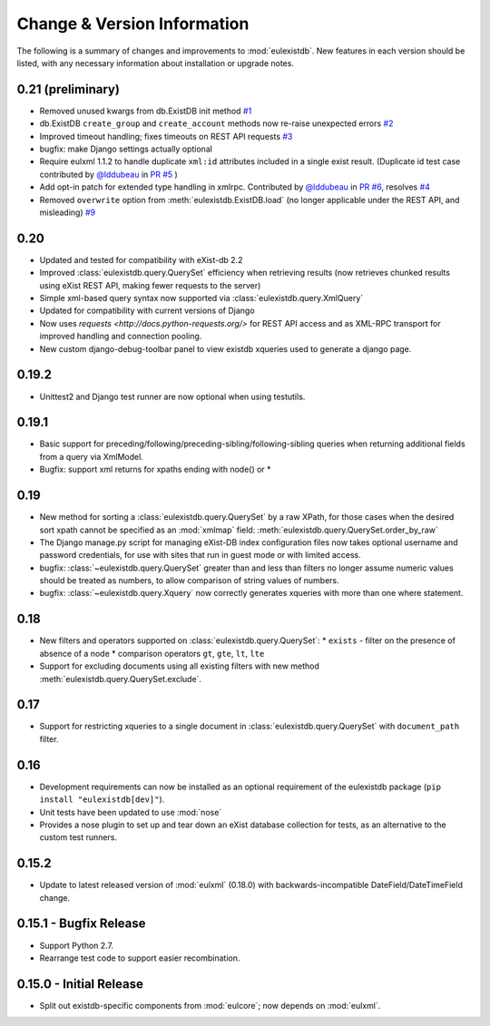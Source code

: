 Change & Version Information
============================

The following is a summary of changes and improvements to
:mod:`eulexistdb`.  New features in each version should be listed, with
any necessary information about installation or upgrade notes.

0.21 (preliminary)
------------------

* Removed unused kwargs from db.ExistDB init method
  `#1 <https://github.com/emory-libraries/eulexistdb/issues/1>`_
* db.ExistDB ``create_group`` and ``create_account`` methods now re-raise
  unexpected errors
  `#2 <https://github.com/emory-libraries/eulexistdb/issues/2>`_
* Improved timeout handling; fixes timeouts on REST API requests
  `#3 <https://github.com/emory-libraries/eulexistdb/issues/3>`_
* bugfix: make Django settings actually optional
* Require eulxml 1.1.2 to handle duplicate ``xml:id`` attributes included
  in a single exist result.  (Duplicate id test case contributed by
  `@lddubeau <https://github.com/lddubeau>`_ in
  `PR #5 <https://github.com/emory-libraries/eulexistdb/pull/5>`_ )
* Add opt-in patch for extended type handling in xmlrpc.
  Contributed by  `@lddubeau <https://github.com/lddubeau>`_ in
  `PR #6 <https://github.com/emory-libraries/eulexistdb/pull/6>`_,
  resolves `#4 <https://github.com/emory-libraries/eulexistdb/issues/4>`_
* Removed ``overwrite`` option from :meth:`eulexistdb.ExistDB.load`
  (no longer applicable under the REST API, and misleading)
  `#9 <https://github.com/emory-libraries/eulexistdb/issues/9>`_

0.20
----

* Updated and tested for compatibility with eXist-db 2.2
* Improved :class:`eulexistdb.query.QuerySet` efficiency when retrieving
  results (now retrieves chunked results using eXist REST API,
  making fewer requests to the server)
* Simple xml-based query syntax now supported via
  :class:`eulexistdb.query.XmlQuery`
* Updated for compatibility with current versions of Django
* Now uses `requests <http://docs.python-requests.org/>` for REST API
  access and as XML-RPC transport for improved handling and connection
  pooling.
* New custom django-debug-toolbar panel to view existdb xqueries
  used to generate a django page.

0.19.2
------

* Unittest2 and Django test runner are now optional when using testutils.

0.19.1
------

* Basic support for preceding/following/preceding-sibling/following-sibling
  queries when returning additional fields from a query via XmlModel.
* Bugfix: support xml returns for xpaths ending with node() or *

0.19
----
* New method for sorting a :class:`eulexistdb.query.QuerySet`
  by a raw XPath, for those cases when the desired sort xpath cannot be
  specified as an :mod:`xmlmap` field:
  :meth:`eulexistdb.query.QuerySet.order_by_raw`
* The Django manage.py script for managing eXist-DB index configuration
  files now takes optional username and password credentials, for use
  with sites that run in guest mode or with limited access.
* bugfix: :class:`~eulexistdb.query.QuerySet` greater than and less than
  filters no longer assume numeric values should be treated as numbers,
  to allow comparison of string values of numbers.
* bugfix: :class:`~eulexistdb.query.Xquery` now correctly generates
  xqueries with more than one where statement.

0.18
----

* New filters and operators supported on :class:`eulexistdb.query.QuerySet`:
  * ``exists`` - filter on the presence of absence of a node
  * comparison operators ``gt``, ``gte``, ``lt``, ``lte``
* Support for excluding documents using all existing filters
  with new method :meth:`eulexistdb.query.QuerySet.exclude`.

0.17
----

* Support for restricting xqueries to a single document in
  :class:`eulexistdb.query.QuerySet` with ``document_path`` filter.

0.16
----

* Development requirements can now be installed as an optional requirement
  of the eulexistdb package (``pip install "eulexistdb[dev]"``).
* Unit tests have been updated to use :mod:`nose`
* Provides a nose plugin to set up and tear down an eXist database collection
  for tests, as an alternative to the custom test runners.

0.15.2
------

* Update to latest released version of :mod:`eulxml` (0.18.0) with
  backwards-incompatible DateField/DateTimeField change.

0.15.1 - Bugfix Release
-----------------------

* Support Python 2.7.
* Rearrange test code to support easier recombination.

0.15.0 - Initial Release
------------------------

* Split out existdb-specific components from :mod:`eulcore`; now
  depends on :mod:`eulxml`.
